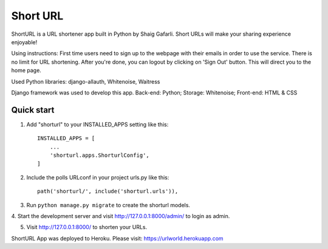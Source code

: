 =====
Short URL
=====

ShortURL is a URL shortener app built in Python by Shaig Gafarli. Short URLs will make your sharing experience enjoyable!

Using instructions:
First time users need to sign up to the webpage with their emails in order to use the service. There is no limit for URL shortening. After you're done, you can logout by clicking on 'Sign Out' button. This will direct you to the home page.

Used Python libraries: django-allauth, Whitenoise, Waitress

Django framework was used to develop this app.
Back-end: Python;
Storage: Whitenoise;
Front-end: HTML & CSS

Quick start
-----------

1. Add "shorturl" to your INSTALLED_APPS setting like this::

    INSTALLED_APPS = [
        ...
        'shorturl.apps.ShorturlConfig',
    ]

2. Include the polls URLconf in your project urls.py like this::

    path('shorturl/', include('shorturl.urls')),

3. Run ``python manage.py migrate`` to create the shorturl models.

4. Start the development server and visit http://127.0.0.1:8000/admin/
to login as admin.

5. Visit http://127.0.0.1:8000/ to shorten your URLs.

ShortURL App was deployed to Heroku.
Please visit: https://urlworld.herokuapp.com
